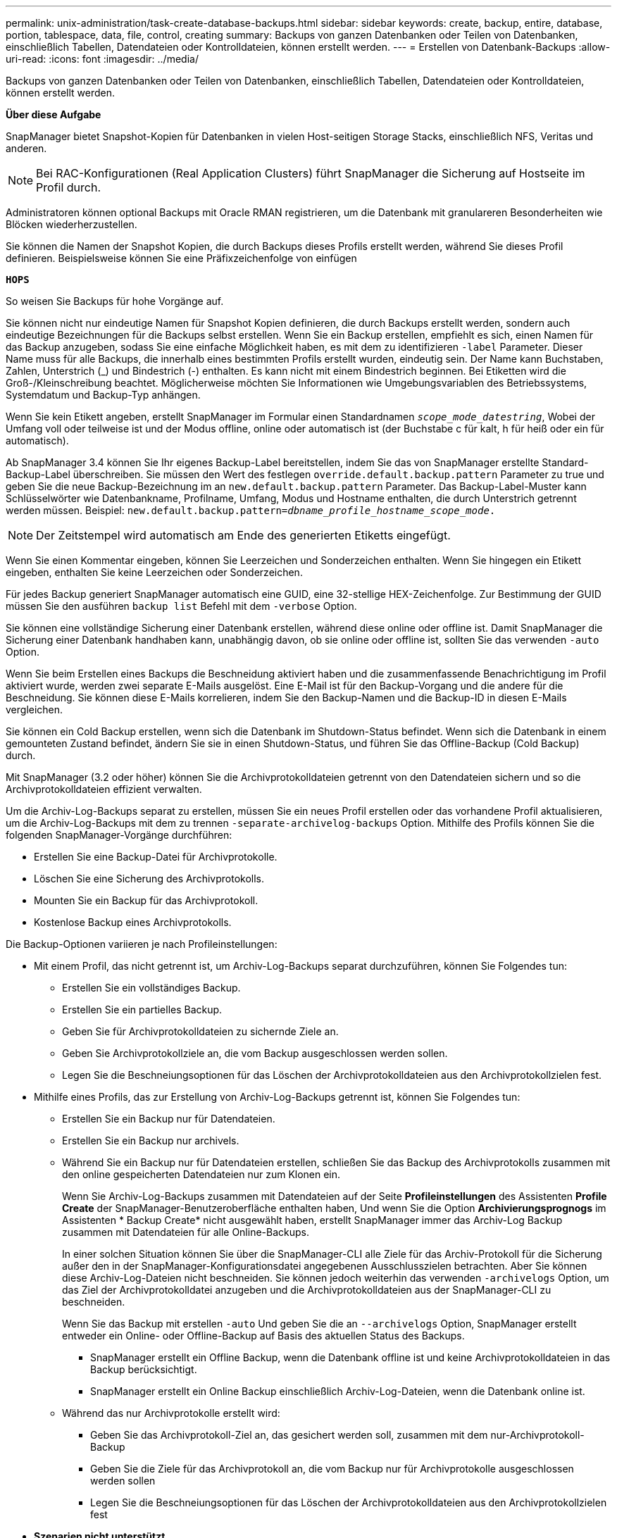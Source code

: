 ---
permalink: unix-administration/task-create-database-backups.html 
sidebar: sidebar 
keywords: create, backup, entire, database, portion, tablespace, data, file, control, creating 
summary: Backups von ganzen Datenbanken oder Teilen von Datenbanken, einschließlich Tabellen, Datendateien oder Kontrolldateien, können erstellt werden. 
---
= Erstellen von Datenbank-Backups
:allow-uri-read: 
:icons: font
:imagesdir: ../media/


[role="lead"]
Backups von ganzen Datenbanken oder Teilen von Datenbanken, einschließlich Tabellen, Datendateien oder Kontrolldateien, können erstellt werden.

*Über diese Aufgabe*

SnapManager bietet Snapshot-Kopien für Datenbanken in vielen Host-seitigen Storage Stacks, einschließlich NFS, Veritas und anderen.


NOTE: Bei RAC-Konfigurationen (Real Application Clusters) führt SnapManager die Sicherung auf Hostseite im Profil durch.

Administratoren können optional Backups mit Oracle RMAN registrieren, um die Datenbank mit granulareren Besonderheiten wie Blöcken wiederherzustellen.

Sie können die Namen der Snapshot Kopien, die durch Backups dieses Profils erstellt werden, während Sie dieses Profil definieren. Beispielsweise können Sie eine Präfixzeichenfolge von einfügen

`*HOPS*`

So weisen Sie Backups für hohe Vorgänge auf.

Sie können nicht nur eindeutige Namen für Snapshot Kopien definieren, die durch Backups erstellt werden, sondern auch eindeutige Bezeichnungen für die Backups selbst erstellen. Wenn Sie ein Backup erstellen, empfiehlt es sich, einen Namen für das Backup anzugeben, sodass Sie eine einfache Möglichkeit haben, es mit dem zu identifizieren `-label` Parameter. Dieser Name muss für alle Backups, die innerhalb eines bestimmten Profils erstellt wurden, eindeutig sein. Der Name kann Buchstaben, Zahlen, Unterstrich (_) und Bindestrich (-) enthalten. Es kann nicht mit einem Bindestrich beginnen. Bei Etiketten wird die Groß-/Kleinschreibung beachtet. Möglicherweise möchten Sie Informationen wie Umgebungsvariablen des Betriebssystems, Systemdatum und Backup-Typ anhängen.

Wenn Sie kein Etikett angeben, erstellt SnapManager im Formular einen Standardnamen `_scope_mode_datestring_`, Wobei der Umfang voll oder teilweise ist und der Modus offline, online oder automatisch ist (der Buchstabe c für kalt, h für heiß oder ein für automatisch).

Ab SnapManager 3.4 können Sie Ihr eigenes Backup-Label bereitstellen, indem Sie das von SnapManager erstellte Standard-Backup-Label überschreiben. Sie müssen den Wert des festlegen `override.default.backup.pattern` Parameter zu true und geben Sie die neue Backup-Bezeichnung im an `new.default.backup.pattern` Parameter. Das Backup-Label-Muster kann Schlüsselwörter wie Datenbankname, Profilname, Umfang, Modus und Hostname enthalten, die durch Unterstrich getrennt werden müssen. Beispiel: `new.default.backup.pattern=_dbname_profile_hostname_scope_mode_.`


NOTE: Der Zeitstempel wird automatisch am Ende des generierten Etiketts eingefügt.

Wenn Sie einen Kommentar eingeben, können Sie Leerzeichen und Sonderzeichen enthalten. Wenn Sie hingegen ein Etikett eingeben, enthalten Sie keine Leerzeichen oder Sonderzeichen.

Für jedes Backup generiert SnapManager automatisch eine GUID, eine 32-stellige HEX-Zeichenfolge. Zur Bestimmung der GUID müssen Sie den ausführen `backup list` Befehl mit dem `-verbose` Option.

Sie können eine vollständige Sicherung einer Datenbank erstellen, während diese online oder offline ist. Damit SnapManager die Sicherung einer Datenbank handhaben kann, unabhängig davon, ob sie online oder offline ist, sollten Sie das verwenden `-auto` Option.

Wenn Sie beim Erstellen eines Backups die Beschneidung aktiviert haben und die zusammenfassende Benachrichtigung im Profil aktiviert wurde, werden zwei separate E-Mails ausgelöst. Eine E-Mail ist für den Backup-Vorgang und die andere für die Beschneidung. Sie können diese E-Mails korrelieren, indem Sie den Backup-Namen und die Backup-ID in diesen E-Mails vergleichen.

Sie können ein Cold Backup erstellen, wenn sich die Datenbank im Shutdown-Status befindet. Wenn sich die Datenbank in einem gemounteten Zustand befindet, ändern Sie sie in einen Shutdown-Status, und führen Sie das Offline-Backup (Cold Backup) durch.

Mit SnapManager (3.2 oder höher) können Sie die Archivprotokolldateien getrennt von den Datendateien sichern und so die Archivprotokolldateien effizient verwalten.

Um die Archiv-Log-Backups separat zu erstellen, müssen Sie ein neues Profil erstellen oder das vorhandene Profil aktualisieren, um die Archiv-Log-Backups mit dem zu trennen `-separate-archivelog-backups` Option. Mithilfe des Profils können Sie die folgenden SnapManager-Vorgänge durchführen:

* Erstellen Sie eine Backup-Datei für Archivprotokolle.
* Löschen Sie eine Sicherung des Archivprotokolls.
* Mounten Sie ein Backup für das Archivprotokoll.
* Kostenlose Backup eines Archivprotokolls.


Die Backup-Optionen variieren je nach Profileinstellungen:

* Mit einem Profil, das nicht getrennt ist, um Archiv-Log-Backups separat durchzuführen, können Sie Folgendes tun:
+
** Erstellen Sie ein vollständiges Backup.
** Erstellen Sie ein partielles Backup.
** Geben Sie für Archivprotokolldateien zu sichernde Ziele an.
** Geben Sie Archivprotokollziele an, die vom Backup ausgeschlossen werden sollen.
** Legen Sie die Beschneiungsoptionen für das Löschen der Archivprotokolldateien aus den Archivprotokollzielen fest.


* Mithilfe eines Profils, das zur Erstellung von Archiv-Log-Backups getrennt ist, können Sie Folgendes tun:
+
** Erstellen Sie ein Backup nur für Datendateien.
** Erstellen Sie ein Backup nur archivels.
** Während Sie ein Backup nur für Datendateien erstellen, schließen Sie das Backup des Archivprotokolls zusammen mit den online gespeicherten Datendateien nur zum Klonen ein.
+
Wenn Sie Archiv-Log-Backups zusammen mit Datendateien auf der Seite *Profileinstellungen* des Assistenten *Profile Create* der SnapManager-Benutzeroberfläche enthalten haben, Und wenn Sie die Option *Archivierungsprognogs* im Assistenten * Backup Create* nicht ausgewählt haben, erstellt SnapManager immer das Archiv-Log Backup zusammen mit Datendateien für alle Online-Backups.

+
In einer solchen Situation können Sie über die SnapManager-CLI alle Ziele für das Archiv-Protokoll für die Sicherung außer den in der SnapManager-Konfigurationsdatei angegebenen Ausschlusszielen betrachten. Aber Sie können diese Archiv-Log-Dateien nicht beschneiden. Sie können jedoch weiterhin das verwenden `-archivelogs` Option, um das Ziel der Archivprotokolldatei anzugeben und die Archivprotokolldateien aus der SnapManager-CLI zu beschneiden.

+
Wenn Sie das Backup mit erstellen `-auto` Und geben Sie die an `--archivelogs` Option, SnapManager erstellt entweder ein Online- oder Offline-Backup auf Basis des aktuellen Status des Backups.

+
*** SnapManager erstellt ein Offline Backup, wenn die Datenbank offline ist und keine Archivprotokolldateien in das Backup berücksichtigt.
*** SnapManager erstellt ein Online Backup einschließlich Archiv-Log-Dateien, wenn die Datenbank online ist.


** Während das nur Archivprotokolle erstellt wird:
+
*** Geben Sie das Archivprotokoll-Ziel an, das gesichert werden soll, zusammen mit dem nur-Archivprotokoll-Backup
*** Geben Sie die Ziele für das Archivprotokoll an, die vom Backup nur für Archivprotokolle ausgeschlossen werden sollen
*** Legen Sie die Beschneiungsoptionen für das Löschen der Archivprotokolldateien aus den Archivprotokollzielen fest




* *Szenarien nicht unterstützt*
+
** Sie können das nur-Archivprotokoll-Backup nicht zusammen mit einem Offline-Datendatei-Backup erstellen.
** Sie können die Archivprotokolldateien nicht beschneiden, wenn die Archivprotokolldateien nicht gesichert sind.
** Sie können die Archivprotokolldateien nicht beschneiden, wenn der Flash Recovery Area (FRA) für Archivprotokolldateien aktiviert ist.
+
Wenn Sie den Speicherort für das Archivprotokoll im Bereich Flash Recovery angeben, müssen Sie sicherstellen, dass Sie auch den Speicherort für das Archivprotokoll im angeben `archive_log_dest` Parameter.





Wenn Sie das Etikett für die Sicherung von Online-Datendateien mit dem enthaltenen Archiv-Log-Backup angeben, wird das Etikett für die Datensicherung von Datendateien angewendet, und das Archiv-Log-Backup wird mit ausreichend `(_logs)`. Dieses Suffix kann durch Ändern des Parameters konfiguriert werden `suffix.backup.label.with.logs` Parameter in der SnapManager-Konfigurationsdatei

Sie können beispielsweise den Wert als angeben `suffix.backup.label.with.logs=arc` So dass der Standardwert _logs geändert wird in `_arc`.

Wenn Sie keine Ziele für das Archivprotokoll angegeben haben, die in das Backup aufgenommen werden sollen, enthält SnapManager alle in der Datenbank konfigurierten Archivprotokollziele.

Wenn in einem der Ziele keine Archivprotokolldateien fehlen, überspringt SnapManager alle diese Archivprotokolldateien, die vor den fehlenden Archivprotokolldateien erstellt wurden, selbst wenn diese Dateien in anderen Archivprotokollzielen verfügbar sind.

Während der Erstellung von Archiv-Log-Backups müssen Sie die Ziele für die Archivprotokolldatei angeben, die in die Sicherung aufgenommen werden sollen, und können den Konfigurationsparameter so einstellen, dass die Archivprotokolldateien immer über die fehlenden Dateien in der Sicherung hinausgehen.


NOTE: Dieser Konfigurationsparameter ist standardmäßig auf festgelegt `*true*` Um alle Archivprotokolldateien über fehlende Dateien hinaus einzuschließen. Wenn Sie Ihre eigenen Archiv-Log-Beschneidungsskripte verwenden oder Archivprotokolldateien manuell aus den Archiv-Protokollzielen löschen, können Sie diesen Parameter deaktivieren, damit SnapManager die Archivprotokolldateien überspringen und weiter mit der Sicherung fortfahren kann.

SnapManager unterstützt die folgenden SnapManager Vorgänge für Backups des Archivprotokolls nicht:

* Klonen der Backup des Archivprotokolls
* Backup des Archivprotokolls wiederherstellen
* Backup des Archivprotokolls überprüfen


SnapManager unterstützt auch die Sicherung der Archivprotokolldateien aus den Zielen des Flash-Recovery-Bereichs.

. Geben Sie den folgenden Befehl ein:
+
`*smsap backup create -profile _profile_name_ {[-full {-online | -offline | -auto} [-retain {-hourly | -daily | -weekly | -monthly | -unlimited}] [-verify] | [-data [[-files _files_ [_files_]] | [-tablespaces _-tablespaces_ [_-tablespaces_]] [-datalabel _label_] {-online | -offline | -auto} [-retain {-hourly | [-daily | -weekly | -monthly | -unlimited]} [-verify] | [-archivelogs [-label _label_] [-comment _comment_] [-snapvaultlabel _SnapVault_label_][-protect | -noprotect | -protectnow] [-backup-destpath1 [,[_path2_]]] [-exclude-dest _path1_ [_,path2_]]] [-prunelogs {-all | -untilSCN _untilSCN_ | -until-date _yyyy-MM-dd:HH:mm:ss_ | -before {-months | -days | -weeks | -hours}} -prune-dest _prune_dest1_,[_prune_dest2_]] [-taskspec _taskspec_]} [-dump] [-force] [-quiet | -verbose]*`

+
[cols="1a,3a"]
|===
| Ihr Ziel ist | Dann... 


 a| 
*Erstellen Sie mithilfe der _SnapManager_cDOT_Vault_ Schutzrichtlinie* ein Backup auf sekundärem Storage
 a| 
Angeben `-snapvaultlabel`.

Sie müssen das SnapMirror-Label bereitstellen, das Sie in den Regeln der SnapMirror-Richtlinie angegeben haben, und gleichzeitig die SnapVault-Beziehung als Wert einrichten.



 a| 
*Geben Sie an, ob Sie eine Sicherung einer Online- oder Offline-Datenbank durchführen möchten, anstatt SnapManager zu erlauben, ob es online oder offline ist*
 a| 
Angeben `-offline` Um ein Backup der Offline-Datenbank zu erstellen.

Angeben `-online` Um ein Backup der Online-Datenbank zu erstellen.

Wenn Sie diese Optionen verwenden, können Sie das nicht verwenden `-auto` Option.



 a| 
*Geben Sie an, ob SnapManager die Sicherung einer Datenbank handhaben soll, unabhängig davon, ob sie online oder offline ist*
 a| 
Geben Sie die an `-auto` Option. Wenn Sie diese Option verwenden, können Sie das nicht verwenden `--offline` Oder `-online` Option.



 a| 
*Geben Sie an, ob Sie eine partielle Sicherung bestimmter Dateien* durchführen möchten
 a| 
Geben Sie die an `-data-files` Option und listet dann die auf `_files_`, Durch Kommas getrennt. Listen Sie beispielsweise die Dateinamen f1, f2 und f3 nach der Option auf.

Beispiel für die Erstellung einer partiellen Datendatei-Sicherung auf UNIX

[listing]
----
smsap backup create -profile nosep -data -files /user/user.dbf -online
-label partial_datafile_backup -verbose
----


 a| 
*Geben Sie an, ob Sie eine partielle Sicherung bestimmter Tabellen durchführen möchten*
 a| 
Geben Sie die an `-data-tablespaces` Option und listet dann die auf `_tablespaces_`, Durch Kommas getrennt. Verwenden Sie beispielsweise ts1, ts2 und ts3 nach der Option.

SnapManager unterstützt das Backup von schreibgeschützten Tabellen. Beim Erstellen des Backups ändert SnapManager die schreibgeschützten Tabellenbereiche zu lesen/schreiben. Nach dem Erstellen des Backups werden die Tabellen auf schreibgeschützt geändert.

Beispiel für das Erstellen einer Datensicherung für Teiltablespaces

[listing]
----
smsap backup create -profile nosep -data -tablespaces tb2 -online -label partial_tablespace_bkup -verbose
----


 a| 
*Geben Sie an, ob Sie für jedes Backup ein eindeutiges Label im folgenden Format erstellen möchten: Full_Hot_mybackup_Label*
 a| 
Für Linux können Sie dieses Beispiel eingeben:

[listing]
----
smsap backup create -profile targetdb1_prof1
-label full_hot_my_backup_label -online -full  -verbose
----


 a| 
*Geben Sie an, ob Sie eine Sicherungskopie der Archivprotokolldateien getrennt von den Datendateien erstellen möchten*
 a| 
Geben Sie die folgenden Optionen und Variablen an:

** `-archivelogs` Erstellt eine Sicherung der Archivprotokolldateien.
** `-backup-dest` Gibt die Ziele für die zu sichernde Archivprotokolldatei an.
** `-exclude-dest` Gibt die zu ausgeschlossenen Archivprotokollziele an.
** `-label` Gibt die Bezeichnung für die Sicherung der Archivprotokolldatei an.
** `-protect` Bietet Schutz für die Backups des Archivprotokolls.



NOTE: Sie müssen eines der beiden angeben `-backup-dest` Oder die Option `-exclude-dest` Option.

Wenn Sie beide Optionen zusammen mit dem Backup bereitstellen, wird eine Fehlermeldung angezeigt `You have specified an invalid backup option. Specify any one of the options: -backup-dest, or exclude-dest.`

Beispiel für die Erstellung von Backups von Archivprotokolldateien getrennt auf UNIX

[listing]
----
smsap backup create -profile nosep -archivelogs -backup-dest /mnt/archive_dest_2/ -label archivelog_bkup -verbose
----


 a| 
*Geben Sie an, ob Sie eine Datensicherung der Datendateien erstellen und Protokolldateien archivieren möchten*
 a| 
Geben Sie die folgenden Optionen und Variablen an:

** `-data` Option zum Festlegen der Datendateien.
** `-archivelogs` Option zum Festlegen der Archivprotokolldateien. Beispiel für das Sichern von Datendateien und Archivprotokolldateien zusammen auf UNIX
+
[listing]
----

smsap backup create -profile nosep -data -online -archivelogs -backup-dest  mnt/archive_dest_2 -label data_arch_backup
-verbose
----




 a| 
*Geben Sie an, ob Sie die Archiv-Log-Dateien beim Erstellen eines Backups beschneiden möchten*
 a| 
Geben Sie die folgenden Optionen und Variablen an:

** `-prunelogs` Gibt an, die Archivprotokolldateien aus den Speicherprotokollzielen zu löschen.
+
*** `-all` Gibt an, alle Archivprotokolldateien aus den Speicherprotokollzielen zu löschen.
*** `-until-scn _until-scn_` Gibt an, die Archivprotokolldateien bis zu einem angegebenen SCN zu löschen.
*** `-until-date _yyyy-MM-dd:HH:mm:ss_` Gibt an, die Archivprotokolldateien bis zum angegebenen Zeitraum zu löschen.
*** `-before` Mit dieser Option können Sie die Archivprotokolldateien vor dem angegebenen Zeitraum löschen (Tage, Monate, Wochen, Stunden).
*** `-prune-destprune_ _dest1,[prune_dest2_` Gibt an, die Archivprotokolldateien aus den Speicherprotokollzielen zu löschen, während die Sicherung erstellt wird.





NOTE: Sie können die Archivprotokolldateien nicht beschneiden, wenn der Flash Recovery Area (FRA) für Archivprotokolldateien aktiviert ist.

Beispiel für das Beschneiden aller Archiv-Log-Dateien während der Erstellung einer Sicherung auf UNIX

[listing]
----
smsap backup create -profile nosep
 -archivelogs -label archive_prunebackup1 -backup-dest /mnt/arc_1,/mnt/arc_2  -prunelogs -all -prune-dest /mnt/arc_1,/mnt/arc_2 -verbose
----


 a| 
*Geben Sie an, ob Sie einen Kommentar zum Backup hinzufügen möchten*
 a| 
Angeben `-comment` Gefolgt von der Beschreibungszeichenfolge.



 a| 
*Geben Sie an, ob Sie die Datenbank in den Zustand zwingen möchten, den Sie angegeben haben, um sie zu sichern, unabhängig davon, in welchem Zustand sie sich derzeit in* befindet
 a| 
Geben Sie die an `-force` Option.



 a| 
*Geben Sie an, ob Sie das Backup gleichzeitig überprüfen möchten, wenn Sie es erstellen*
 a| 
Geben Sie die an `-verify` Option.



 a| 
*Geben Sie an, ob Sie die Dump-Dateien nach dem Datenbank-Backup-Vorgang sammeln möchten*
 a| 
Angeben `-dump` Option am Ende des Befehls Backup create.

|===


'''


== Beispiel

[listing]
----
smsap backup create -profile targetdb1_prof1 -full -online -force  -verify
----
'''